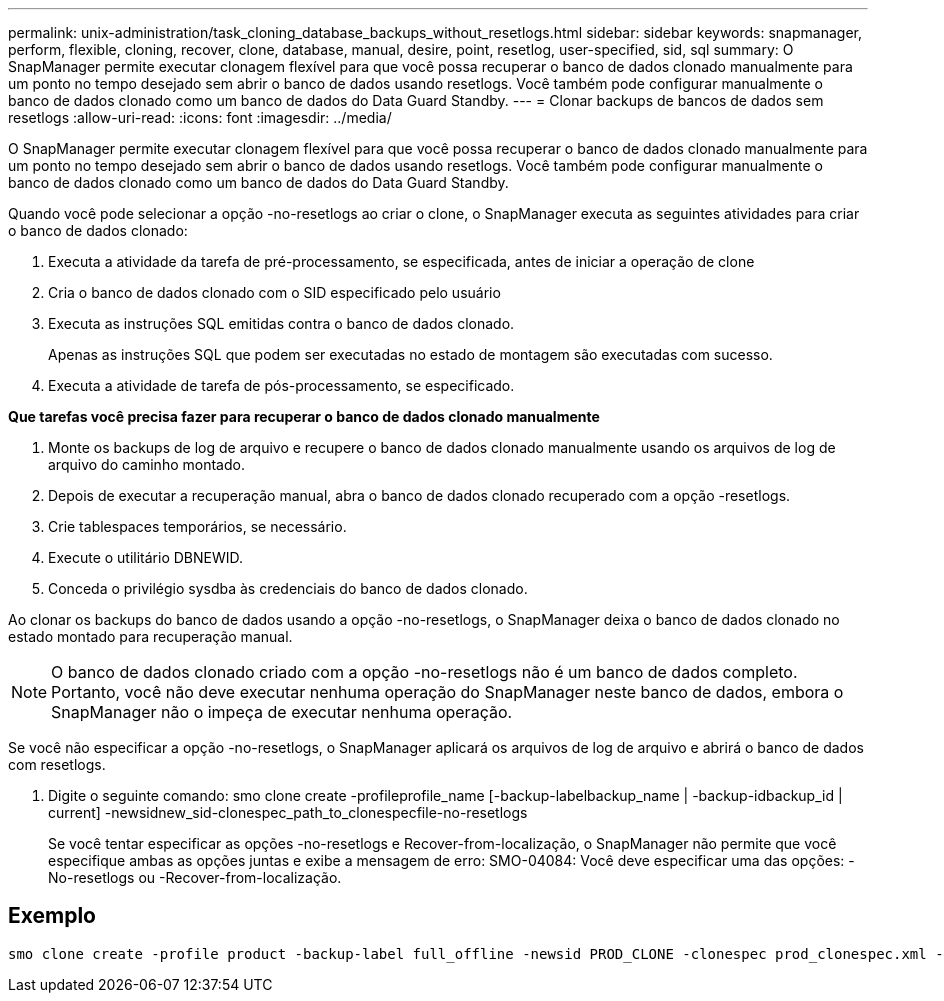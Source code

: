---
permalink: unix-administration/task_cloning_database_backups_without_resetlogs.html 
sidebar: sidebar 
keywords: snapmanager, perform, flexible, cloning, recover, clone, database, manual, desire, point, resetlog, user-specified, sid, sql 
summary: O SnapManager permite executar clonagem flexível para que você possa recuperar o banco de dados clonado manualmente para um ponto no tempo desejado sem abrir o banco de dados usando resetlogs. Você também pode configurar manualmente o banco de dados clonado como um banco de dados do Data Guard Standby. 
---
= Clonar backups de bancos de dados sem resetlogs
:allow-uri-read: 
:icons: font
:imagesdir: ../media/


[role="lead"]
O SnapManager permite executar clonagem flexível para que você possa recuperar o banco de dados clonado manualmente para um ponto no tempo desejado sem abrir o banco de dados usando resetlogs. Você também pode configurar manualmente o banco de dados clonado como um banco de dados do Data Guard Standby.

Quando você pode selecionar a opção -no-resetlogs ao criar o clone, o SnapManager executa as seguintes atividades para criar o banco de dados clonado:

. Executa a atividade da tarefa de pré-processamento, se especificada, antes de iniciar a operação de clone
. Cria o banco de dados clonado com o SID especificado pelo usuário
. Executa as instruções SQL emitidas contra o banco de dados clonado.
+
Apenas as instruções SQL que podem ser executadas no estado de montagem são executadas com sucesso.

. Executa a atividade de tarefa de pós-processamento, se especificado.


*Que tarefas você precisa fazer para recuperar o banco de dados clonado manualmente*

. Monte os backups de log de arquivo e recupere o banco de dados clonado manualmente usando os arquivos de log de arquivo do caminho montado.
. Depois de executar a recuperação manual, abra o banco de dados clonado recuperado com a opção -resetlogs.
. Crie tablespaces temporários, se necessário.
. Execute o utilitário DBNEWID.
. Conceda o privilégio sysdba às credenciais do banco de dados clonado.


Ao clonar os backups do banco de dados usando a opção -no-resetlogs, o SnapManager deixa o banco de dados clonado no estado montado para recuperação manual.


NOTE: O banco de dados clonado criado com a opção -no-resetlogs não é um banco de dados completo. Portanto, você não deve executar nenhuma operação do SnapManager neste banco de dados, embora o SnapManager não o impeça de executar nenhuma operação.

Se você não especificar a opção -no-resetlogs, o SnapManager aplicará os arquivos de log de arquivo e abrirá o banco de dados com resetlogs.

. Digite o seguinte comando: smo clone create -profileprofile_name [-backup-labelbackup_name | -backup-idbackup_id | current] -newsidnew_sid-clonespec_path_to_clonespecfile-no-resetlogs
+
Se você tentar especificar as opções -no-resetlogs e Recover-from-localização, o SnapManager não permite que você especifique ambas as opções juntas e exibe a mensagem de erro: SMO-04084: Você deve especificar uma das opções: -No-resetlogs ou -Recover-from-localização.





== Exemplo

[listing]
----
smo clone create -profile product -backup-label full_offline -newsid PROD_CLONE -clonespec prod_clonespec.xml -label prod_clone-reserve -no-reset-logs
----